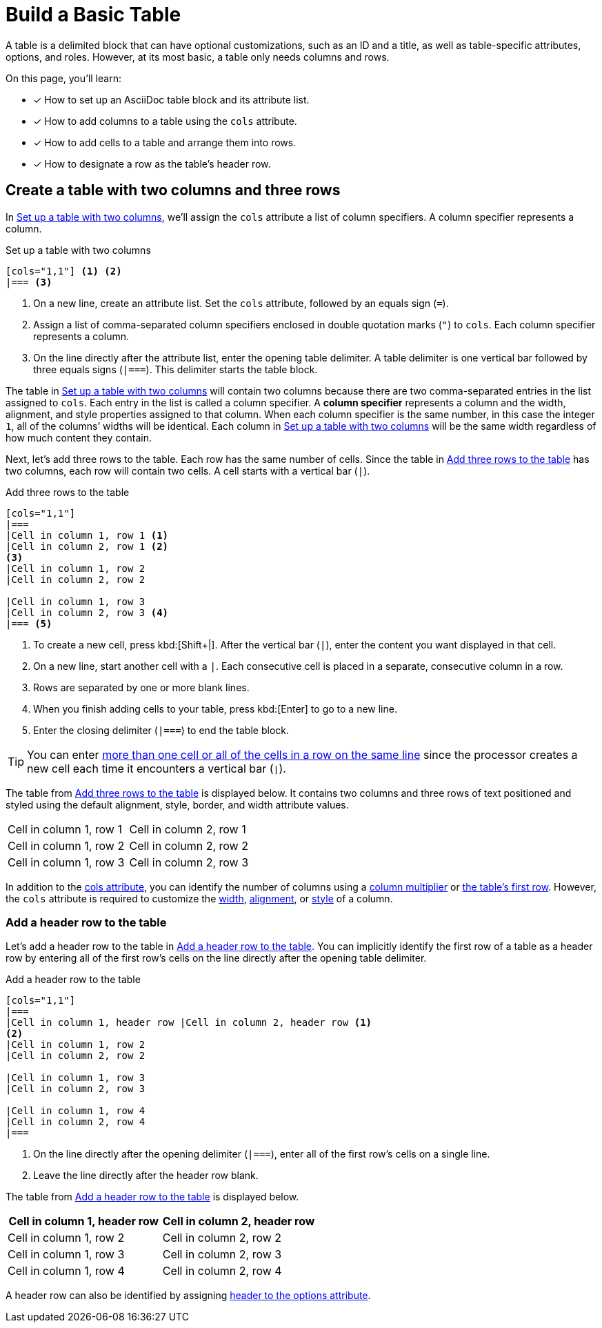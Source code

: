= Build a Basic Table

A table is a delimited block that can have optional customizations, such as an ID and a title, as well as table-specific attributes, options, and roles.
However, at its most basic, a table only needs columns and rows.

On this page, you'll learn:

* [x] How to set up an AsciiDoc table block and its attribute list.
* [x] How to add columns to a table using the `cols` attribute.
* [x] How to add cells to a table and arrange them into rows.
* [x] How to designate a row as the table's header row.

== Create a table with two columns and three rows

In <<ex-cols>>, we'll assign the `cols` attribute a list of column specifiers.
A column specifier represents a column.

.Set up a table with two columns
[source#ex-cols]
----
[cols="1,1"] <.> <.>
|=== <.>
----
<.> On a new line, create an attribute list.
Set the `cols` attribute, followed by an equals sign (`=`).
<.> Assign a list of comma-separated column specifiers enclosed in double quotation marks (`"`) to `cols`.
Each column specifier represents a column.
<.> On the line directly after the attribute list, enter the opening table delimiter.
A table delimiter is one vertical bar followed by three equals signs (`|===`).
This delimiter starts the table block.

The table in <<ex-cols>> will contain two columns because there are two comma-separated entries in the list assigned to `cols`.
Each entry in the list is called a column specifier.
A [.term]*column specifier* represents a column and the width, alignment, and style properties assigned to that column.
When each column specifier is the same number, in this case the integer `1`, all of the columns`' widths will be identical.
Each column in <<ex-cols>> will be the same width regardless of how much content they contain.

Next, let's add three rows to the table.
Each row has the same number of cells.
Since the table in <<ex-rows>> has two columns, each row will contain two cells.
A cell starts with a vertical bar (`|`).

.Add three rows to the table
[source#ex-rows]
----
[cols="1,1"]
|===
|Cell in column 1, row 1 <.>
|Cell in column 2, row 1 <.>
<.>
|Cell in column 1, row 2
|Cell in column 2, row 2

|Cell in column 1, row 3
|Cell in column 2, row 3 <.>
|=== <.>
----
<.> To create a new cell, press kbd:[Shift+|].
After the vertical bar (`|`), enter the content you want displayed in that cell.
<.> On a new line, start another cell with a `|`.
Each consecutive cell is placed in a separate, consecutive column in a row.
<.> Rows are separated by one or more blank lines.
<.> When you finish adding cells to your table, press kbd:[Enter] to go to a new line.
<.> Enter the closing delimiter (`|===`) to end the table block.

TIP: You can enter xref:add-cells-and-rows.adoc[more than one cell or all of the cells in a row on the same line] since the processor creates a new cell each time it encounters a vertical bar (`|`).

The table from <<ex-rows>> is displayed below.
It contains two columns and three rows of text positioned and styled using the default alignment, style, border, and width attribute values.

[cols="1,1"]
|===
|Cell in column 1, row 1
|Cell in column 2, row 1

|Cell in column 1, row 2 |Cell in column 2, row 2
|Cell in column 1, row 3 |Cell in column 2, row 3
|===

In addition to the xref:add-columns.adoc[cols attribute], you can identify the number of columns using a xref:add-columns.adoc#column-multiplier[column multiplier] or xref:add-columns.adoc#implicit-cols[the table's first row].
However, the `cols` attribute is required to customize the xref:adjust-column-widths.adoc[width], xref:align-by-column.adoc[alignment], or xref:format-column-content.adoc[style] of a column.

=== Add a header row to the table

Let's add a header row to the table in <<ex-header>>.
You can implicitly identify the first row of a table as a header row by entering all of the first row's cells on the line directly after the opening table delimiter.

.Add a header row to the table
[source#ex-header]
----
[cols="1,1"]
|===
|Cell in column 1, header row |Cell in column 2, header row <.>
<.>
|Cell in column 1, row 2
|Cell in column 2, row 2

|Cell in column 1, row 3
|Cell in column 2, row 3

|Cell in column 1, row 4
|Cell in column 2, row 4
|===
----
<.> On the line directly after the opening delimiter (`|===`), enter all of the first row's cells on a single line.
<.> Leave the line directly after the header row blank.

The table from <<ex-header>> is displayed below.

[cols="1,1"]
|===
|Cell in column 1, header row |Cell in column 2, header row

|Cell in column 1, row 2
|Cell in column 2, row 2

|Cell in column 1, row 3
|Cell in column 2, row 3

|Cell in column 1, row 4
|Cell in column 2, row 4
|===

A header row can also be identified by assigning xref:add-header-row.adoc[header to the options attribute].
